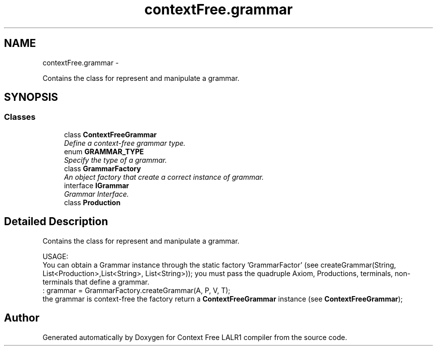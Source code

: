 .TH "contextFree.grammar" 3 "Fri Mar 30 2012" "Version 1.1" "Context Free LALR1 compiler" \" -*- nroff -*-
.ad l
.nh
.SH NAME
contextFree.grammar \- 
.PP
Contains the class for represent and manipulate a grammar\&.  

.SH SYNOPSIS
.br
.PP
.SS "Classes"

.in +1c
.ti -1c
.RI "class \fBContextFreeGrammar\fP"
.br
.RI "\fIDefine a context-free grammar type\&. \fP"
.ti -1c
.RI "enum \fBGRAMMAR_TYPE\fP"
.br
.RI "\fISpecify the type of a grammar\&. \fP"
.ti -1c
.RI "class \fBGrammarFactory\fP"
.br
.RI "\fIAn object factory that create a correct instance of grammar\&. \fP"
.ti -1c
.RI "interface \fBIGrammar\fP"
.br
.RI "\fIGrammar Interface\&. \fP"
.ti -1c
.RI "class \fBProduction\fP"
.br
.in -1c
.SH "Detailed Description"
.PP 
Contains the class for represent and manipulate a grammar\&. 

USAGE:
.br
 You can obtain a Grammar instance through the static factory 'GrammarFactor' (see createGrammar(String, List<Production>,List<String>, List<String>)); you must pass the quadruple Axiom, Productions, terminals, non-terminals that define a grammar\&. 
.br
 :  grammar = GrammarFactory\&.createGrammar(A, P, V, T); 
.br
  the grammar is context-free the factory return a \fBContextFreeGrammar\fP instance (see \fBContextFreeGrammar\fP); 
.SH "Author"
.PP 
Generated automatically by Doxygen for Context Free LALR1 compiler from the source code\&.
